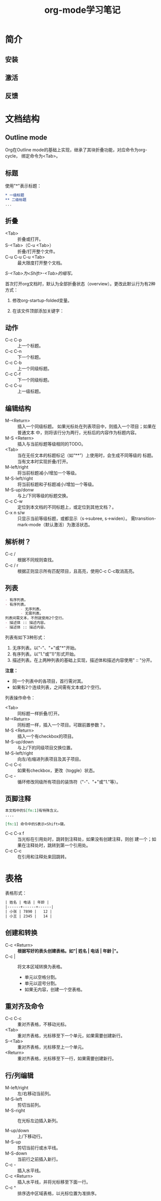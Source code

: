 #+TITLE: org-mode学习笔记

* 简介
** 安装
** 激活
** 反馈
* 文档结构

** Outline mode

   Org在Outline mode的基础上实现，继承了其块折叠功能，对应命令为org-cycle，
   绑定命令为<Tab>。

** 标题

   使用"*"表示标题：

   #+BEGIN_SRC org
      ,* 一级标题
      ,** 二级标题
      ...
   #+END_SRC

** 折叠

- <Tab> :: 折叠或打开。
- S-<Tab>（C-u <Tab>） :: 折叠/打开整个文件。
- C-u  C-u  C-u <Tab> :: 最大限度打开整个文档。

/S-<Tab>为<Shift>-<Tab>的缩写。/

首次打开org文档时，默认为全部折叠状态（overview）。更改此默认行为有2种
方式：

1. 修改org-startup-folded变量。
2. 在该文件顶部添加关键字：

   #+STARTUP: fold              (或 `overview')
   #+STARTUP: nofold            (或 `showall')
   #+STARTUP: content
   #+STARTUP: showeverything

** 动作

- C-c C-p :: 上一个标题。
- C-c C-n :: 下一个标题。
- C-c C-b :: 上一个同级标题。
- C-c C-f :: 下一个同级标题。
- C-c C-u :: 上一级标题。

** 编辑结构

- M-<Return> :: 插入一个同级标题。
                如果光标处在列表项目中，则插入一个项目；如果在普通文本
                中，则将该行分为两行，光标后的内容作为标题内容。
- M-S <Retern> :: 插入与当前标题等级相同的TODO。
- <Tab> :: 当在无任文本的标题标记（如“**”）上使用时，会生成不同等级的
           标题。当有文本时实现折叠/打开。
- M-left/right :: 将当前标题减小/增加一个等级。
- M-S-left/right :: 将当前标题和子标题减小/增加一个等级。
- M-S-up/donw :: 与上/下同等级的标题交换。
- C-c C-w :: 定位到本文档的不同标题上，或定位到其他文档？。
- C-x n s/w :: 只显示当前等级标题，或都显示（s->subree, s->widen）。
               需transition-mark-mode（默认激活）为激活状态。

** 解析树？

- C-c / :: 根据不同规则查找。
- C-c / r :: 根据正则显示所有匹配项目，且高亮，使用C-c C-c取消高亮。

** 列表

    #+BEGIN_SRC org
        - 有序列表。
        - 有序列表。
               - 无序列表。
               - 无需列表。
        列表间需文本，不然就使用2个空行。
        - 描述体 :: 描述内容。
        - 描述体 :: 描述内容。
    #+END_SRC

列表有如下3种形式：

1. 无序列表。以"-"、"+"或"*"开始。
2. 有序列表。以"1."或"1)"形式开始。
3. 描述列表。在上两种列表的基础上实现，描述体和描述内容使用" :: "分开。

*注意：*

- 同一个列表中的各项目，首行需对其。
- 如果有2个连续列表，之间需有文本或2个空行。

列表操作命令：

- <Tab> :: 同标题一样折叠/打开。
- M-<Return> :: 同标题一样，插入一个项目。可跟前置参数？。
- M-S <Return> :: 插入一个有checkbox的项目。
- M-S-up/down :: 与上/下的同级项目交换位置。
- M-S-left/right :: 向左/右缩进列表项目及其子项目。
- C-c C-c :: 如果有checkbox，更改（toggle）状态。
- C-c - ::  循环修改同级所有项目的装饰符（"-"、"+"或"1."等）。

** 页脚注释

#+BEGIN_SRC org
本文档中的S[fn:1]有特殊含义。
....

[fn:1] 命令中的S表示<Shift>键。
#+END_SRC

- C-c C-x f :: 当光标在引用处时，跳转到注释处，如果没有创建注释，则创
               建一个；如果在注释处时，跳转到第一个引用处。
- C-c C-c :: 在引用和注释处来回跳转。

* 表格

表格形式：

#+BEGIN_SRC org
| 姓名 | 电话 | 年龄 |
|------+------+------|
| 小张 | 7890 |   12 |
| 小王 | 2345 |   14 |
#+END_SRC

** 创建和转换

- C-c <Return> :: *根据写好的表头创建表格。如"| 姓名 | 电话 | 年龄 |"。*
- C-c | :: 将文本区域转换为表格。
  + 单元以空格分割。
  + 单元以逗号分割。
  + 如果无内容，创建一个空表格。

** 重对齐及命令

- C-c C-c :: 重对齐表格，不移动光标。
- <Tab> :: 重对齐表格，光标移至下一个单元，如果需要创建新行。
- S-<Tab> :: 重对齐表格，光标移至上一个单元。
- <Return> ::  重对齐表格，光标移至下一行，如果需要创建新行。

** 行/列编辑

- M-left/right :: 左/右移动当前列。
- M-S-left :: 剪切当前列。
- M-S-right :: 在光标左边插入新列。

- M-up/down :: 上/下移动行。
- M-S-up :: 剪切当前行或水平线。
- M-S-down :: 当前行之前插入新行。
- C-c - :: 插入水平线。
- C-c <Return> ::  插入水平线，并将光标移至下面一行。
- C-c ^ :: 排序选中区域表格，以光标位置为准排序。

* 链接

Org同HTML一样，可提供不同格式的链接。

** 链接格式

链接的格式有2种：

1. \[[链接][描述内容]\]，如\[[www.google.com][google]\]（无转义斜线）。
2. \[\[链接\]\] ，如 \[\[google.com\]\] （无转义斜线）。

当链接编辑完成后，会显示成网页上链接的形式，如需编辑，使用快捷键C-c
C-l。

** 内链

- 地址的写法为\[\[#id\]\]，对应位置为CUSTOM-ID为"id"的链接。
- 地址写法为\[\[target\]\]或\[\[target\][描述]\]，对应位置写法为
  "\<\<target>>"

** 外链

外链支持如文件、网址、邮箱地址、BBDB数据库等种类。

** 链接操作

- C-c l :: 将一个链接存储到当前位置。
- C-c C-l :: 插入链接。会出现提示选项选择链接类型。如果使用了上个命令，
             该位置对应的链接地址也会出现。
- C-c C-l（光标在已有链接上） :: 编辑已有链接。
- C-c C-o :: 打开链接。
- C-c & :: 在已存储链接间来回跳转。

** 定位链接

可在编辑链接时在后面跟“::”，再跟行数、“target”或"#id"，使链接分别指向
行数、\<\<target>>或id处。

* "TODO"
* Tags
* Properties
* 日期和时间
* Capture - Refile - Archive
* Agenda Views
* 装饰和富导出
* 导出
* 发布
* 源代码处理

* 其他
